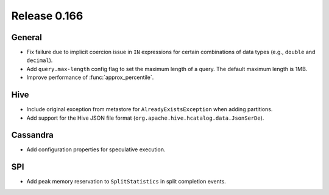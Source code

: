 =============
Release 0.166
=============

General
-------

* Fix failure due to implicit coercion issue in ``IN`` expressions for
  certain combinations of data types (e.g., ``double`` and ``decimal``).
* Add ``query.max-length`` config flag to set the maximum length of a query.
  The default maximum length is 1MB.
* Improve performance of :func:`approx_percentile`.

Hive
----

* Include original exception from metastore for ``AlreadyExistsException`` when adding partitions.
* Add support for the Hive JSON file format (``org.apache.hive.hcatalog.data.JsonSerDe``).

Cassandra
---------

* Add configuration properties for speculative execution.

SPI
---

* Add peak memory reservation to ``SplitStatistics`` in split completion events.
